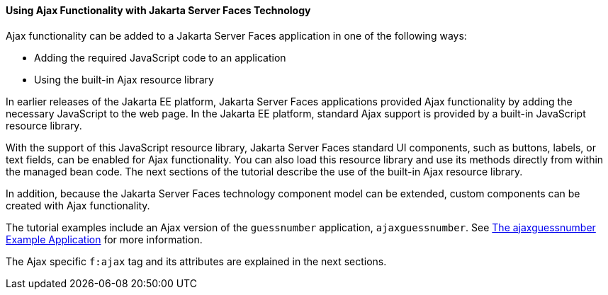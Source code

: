 [[GKINL]][[using-ajax-functionality-with-javaserver-faces-technology]]

==== Using Ajax Functionality with Jakarta Server Faces Technology

Ajax functionality can be added to a Jakarta Server Faces application in one
of the following ways:

* Adding the required JavaScript code to an application
* Using the built-in Ajax resource library

In earlier releases of the Jakarta EE platform, Jakarta Server Faces
applications provided Ajax functionality by adding the necessary
JavaScript to the web page. In the Jakarta EE platform, standard Ajax
support is provided by a built-in JavaScript resource library.

With the support of this JavaScript resource library, Jakarta Server Faces
standard UI components, such as buttons, labels, or text fields, can be
enabled for Ajax functionality. You can also load this resource library
and use its methods directly from within the managed bean code. The next
sections of the tutorial describe the use of the built-in Ajax resource
library.

In addition, because the Jakarta Server Faces technology component model can
be extended, custom components can be created with Ajax functionality.

The tutorial examples include an Ajax version of the `guessnumber`
application, `ajaxguessnumber`. See link:#GKOKB[The
ajaxguessnumber Example Application] for more information.

The Ajax specific `f:ajax` tag and its attributes are explained in the
next sections.


